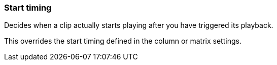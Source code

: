 ifdef::pdf-theme[[[inspector-clip-start-timing,Start timing]]]
ifndef::pdf-theme[[[inspector-clip-start-timing,Start timing]]]
=== Start timing



Decides when a clip actually starts playing after you have triggered its playback.

This overrides the start timing defined in the column or matrix settings.


